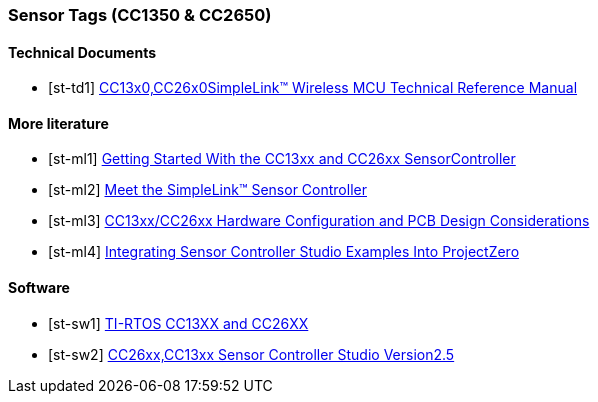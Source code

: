 
=== Sensor Tags (CC1350 & CC2650)

[bibliography]
==== Technical Documents

- [[[st-td1]]] http://www.ti.com/lit/ug/swcu117h/swcu117h.pdf[CC13x0,CC26x0SimpleLink™ Wireless MCU Technical Reference Manual]

[bibliography]
==== More literature

- [[[st-ml1]]] http://www.ti.com/lit/an/swra578a/swra578a.pdf[Getting Started With the CC13xx and CC26xx SensorController]
- [[[st-ml2]]] http://www.ti.com/lit/ml/swat014/swat014.pdf[Meet the SimpleLink™ Sensor Controller]
- [[[st-ml3]]] http://www.ti.com/lit/an/swra640b/swra640b.pdf[CC13xx/CC26xx Hardware Configuration and PCB Design Considerations]
- [[[st-ml4]]] http://www.ti.com/lit/an/swru537/swru537.pdf[Integrating Sensor Controller Studio Examples Into ProjectZero]

[bibliography]
==== Software

- [[[st-sw1]]] http://dev.ti.com/tirex/content/tirtos_cc13xx_cc26xx_2_21_00_06/release_notes_tirtos_cc13xx_cc26xx_2_21_00_06.html[TI-RTOS CC13XX and CC26XX]
- [[[st-sw2]]] http://www.ti.com/lit/ml/swru439j/swru439j.pdf[CC26xx,CC13xx Sensor Controller Studio Version2.5]
